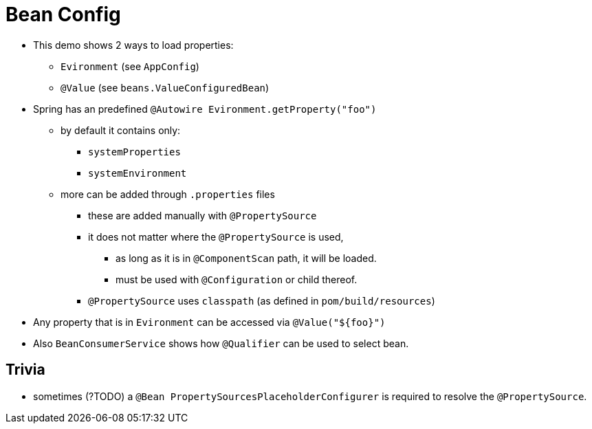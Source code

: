 = Bean Config

* This demo shows 2 ways to load properties:
** `Evironment` (see `AppConfig`)
** `@Value` (see `beans.ValueConfiguredBean`)
* Spring has an predefined `@Autowire Evironment.getProperty("foo")`
** by default it contains only:
*** `systemProperties`
*** `systemEnvironment`
** more can be added through `.properties` files
*** these are added manually with `@PropertySource`
*** it does not matter where the `@PropertySource` is used,
**** as long as it is in `@ComponentScan` path, it will be loaded.
**** must be used with `@Configuration` or child thereof.
*** `@PropertySource` uses `classpath` (as defined in `pom/build/resources`)
* Any property that is in `Evironment` can be accessed via `@Value("${foo}")`

* Also `BeanConsumerService` shows how `@Qualifier` can be used to select bean.



== Trivia

* sometimes (?TODO) a `@Bean PropertySourcesPlaceholderConfigurer` is required to resolve the `@PropertySource`.
